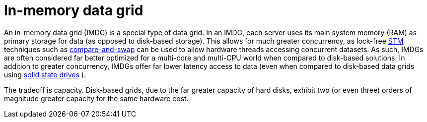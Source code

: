 ifdef::context[:parent-context: {context}]
[id="in-memory-data-grid_{context}"]
= In-memory data grid
:context: in-memory-data-grid

An in-memory data grid (IMDG) is a special type of data grid. In an IMDG, each
server uses its main system memory (RAM) as primary storage for data (as
opposed to disk-based storage). This allows for much greater concurrency, as
lock-free link:http://en.wikipedia.org/wiki/Software_transactional_memory[STM]
techniques such as link:http://en.wikipedia.org/wiki/Compare-and-swap[compare-and-swap]
can be used to allow hardware threads accessing concurrent datasets. As such,
IMDGs are often considered far better optimized for a multi-core and multi-CPU
world when compared to disk-based solutions. In addition to greater concurrency,
IMDGs offer far lower latency access to data (even when compared to disk-based
data grids using
link:http://en.wikipedia.org/wiki/Solid-state_drive[solid state drives] ).

The tradeoff is capacity. Disk-based grids, due to the far greater capacity of
hard disks, exhibit two (or even three) orders of magnitude greater capacity for
the same hardware cost.


ifdef::parent-context[:context: {parent-context}]
ifndef::parent-context[:!context:]
